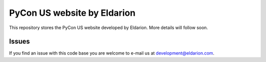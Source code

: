 ============================
PyCon US website by Eldarion
============================

This repository stores the PyCon US website developed by Eldarion. More
details will follow soon.


Issues
======

If you find an issue with this code base you are welcome to e-mail us at
development@eldarion.com.